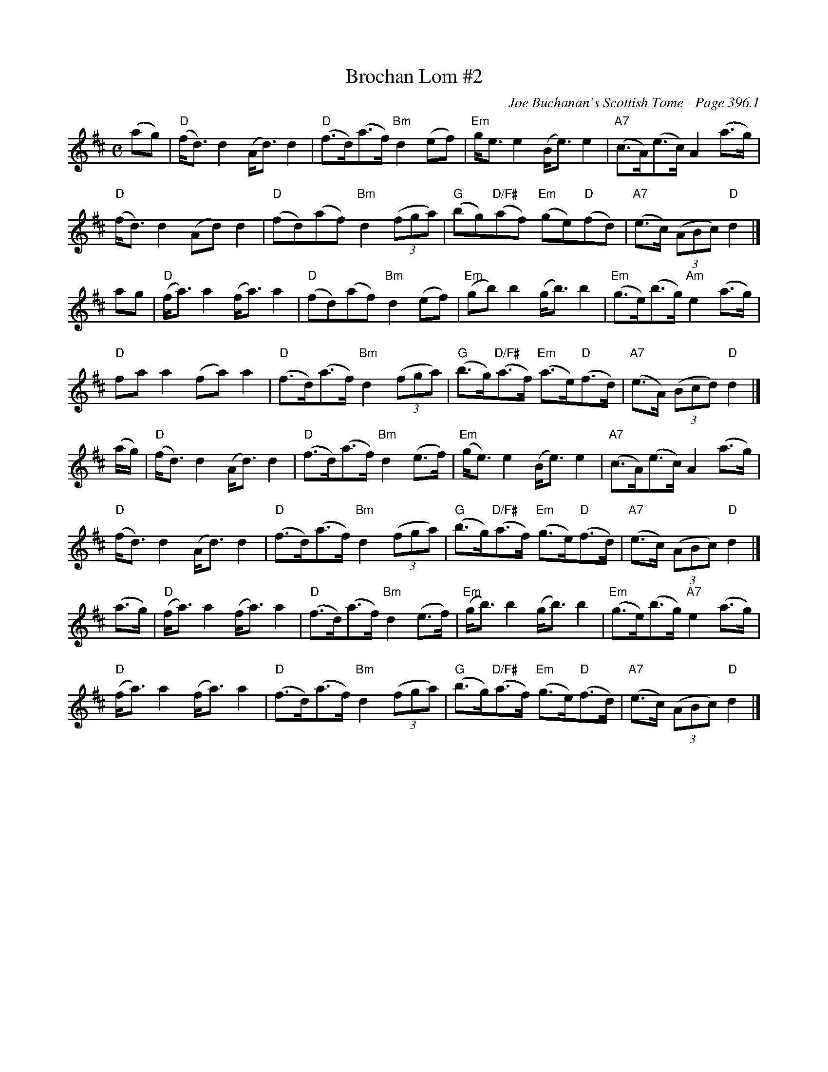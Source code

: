 X:820
T:Brochan Lom #2
C:Joe Buchanan's Scottish Tome - Page 396.1
I:396 1
R:Strathspey
Z:Carl Allison
S:Highland Schottish
L:1/8
M:C
K:D
(ag) | "D"(f<d) d2 (A<d) d2 | "D"(f>d)(a>f) "Bm"d2 (ef) | "Em"g<e e2 (B<e) e2 | "A7"(c>A)(e>c) A2 (a>g) |
"D"(f<d) d2(Ad)d2 | "D"(fd)(af) "Bm"d2 ((3fga) | "G"(bg)"D/F#"(af) "Em"(ge)"D"(fd) | "A7"(e>c) ((3ABc) "D"d2 |]
ag | "D"(f<a) a2 (f<a) a2 | "D"(fd)(af) "Bm "d2 (ef) | "Em"(gb) b2 (g<b) b2 |"Em"(g>e)(b>g) "Am"e2 (a>g) |
"D"fa a2 (fa) a2 | "D"(f>d)(a>f) "Bm"d2 ((3fga) | "G"(b>g)"D/F#"(a>f) "Em"(a>e)"D"(f>d) | "A7"(e>A) ((3Bcd) "D"d2|]
(a/g/) | "D"(f<d) d2 (A<d) d2 | "D"(f>d)(a>f) "Bm"d2 (e>f) | "Em"(g<e) e2 (B<e) e2 | "A7"(c>A)(e>c) A2 (a>g) |
"D"(f<d) d2 (A<d) d2 | "D"(f>d)(a>f) "Bm"d2  ((3fga) | "G"(b>g)"D/F#"(a>f) "Em"(g>e)"D"(f>d) | "A7"(e>c) ((3ABc) "D"d2 |]
(a>g) | "D"(f<a)a2 (f<a) a2 | "D"(f>d)(a>f) "Bm"d2 (e>f) | "Em"(g<b) b2 (g<b) b2 | "Em"(g>e)(b>g) "A7"e2 (a>g) |
"D"(f<a) a2 (f<a) a2 | "D"(f>d)(a>f) "Bm"d2  ((3fga) | "G"(b>g)"D/F#"(a>f) "Em"(g>e)"D"(f>d) | "A7"(e>c) ((3ABc) "D"d2 |]
